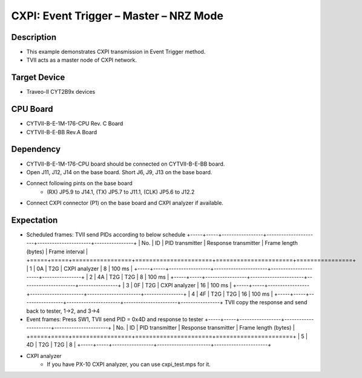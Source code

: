 CXPI: Event Trigger – Master – NRZ Mode 
=======================================
Description
^^^^^^^^^^^
- This example demonstrates CXPI transmission in Event Trigger method.
- TVII acts as a master node of CXPI network.

Target Device
^^^^^^^^^^^^^
- Traveo-II CYT2B9x devices

CPU Board
^^^^^^^^^
- CYTVII-B-E-1M-176-CPU Rev. C Board
- CYTVII-B-E-BB Rev.A Board

Dependency
^^^^^^^^^^
- CYTVII-B-E-1M-176-CPU board should be connected on CYTVII-B-E-BB board.
- Open J11, J12, J14 on the base board. Short J6, J9, J13 on the base board.
- Connect following pints on the base board
   - (RX) JP5.9 to J14.1, (TX) JP5.7 to J11.1, (CLK) JP5.6 to J12.2
- Connect CXPI connector (P1) on the base board and CXPI analyzer if available.

Expectation
^^^^^^^^^^^
- Scheduled frames: TVII send PIDs according to below schedule
  +-----+-----+-----------------+----------------------+----------------------+----------------+
  | No. | ID  | PID transmitter | Response transmitter | Frame length (bytes) | Frame interval |
  +=====+=====+=================+======================+======================+================+
  | 1   | 0A  | T2G             | CXPI analyzer        | 8                    | 100 ms         |
  +-----+-----+-----------------+----------------------+----------------------+----------------+
  | 2   | 4A  | T2G             | T2G                  | 8                    | 100 ms         |
  +-----+-----+-----------------+----------------------+----------------------+----------------+
  | 3   | 0F  | T2G             | CXPI analyzer        | 16                   | 100 ms         |
  +-----+-----+-----------------+----------------------+----------------------+----------------+
  | 4   | 4F  | T2G             | T2G                  | 16                   | 100 ms         |
  +-----+-----+-----------------+----------------------+----------------------+----------------+
  TVII copy the response and send back to tester, 1->2, and 3->4
- Event frames: Press SW1, TVII send PID = 0x4D and response to tester
  +-----+-----+-----------------+----------------------+----------------------+
  | No. | ID  | PID transmitter | Response transmitter | Frame length (bytes) |
  +=====+=====+=================+======================+======================+
  | 5   | 4D  | T2G             | T2G                  | 8                    |
  +-----+-----+-----------------+----------------------+----------------------+
- CXPI analyzer
   - If you have PX-10 CXPI analyzer, you can use cxpi_test.mps for it.